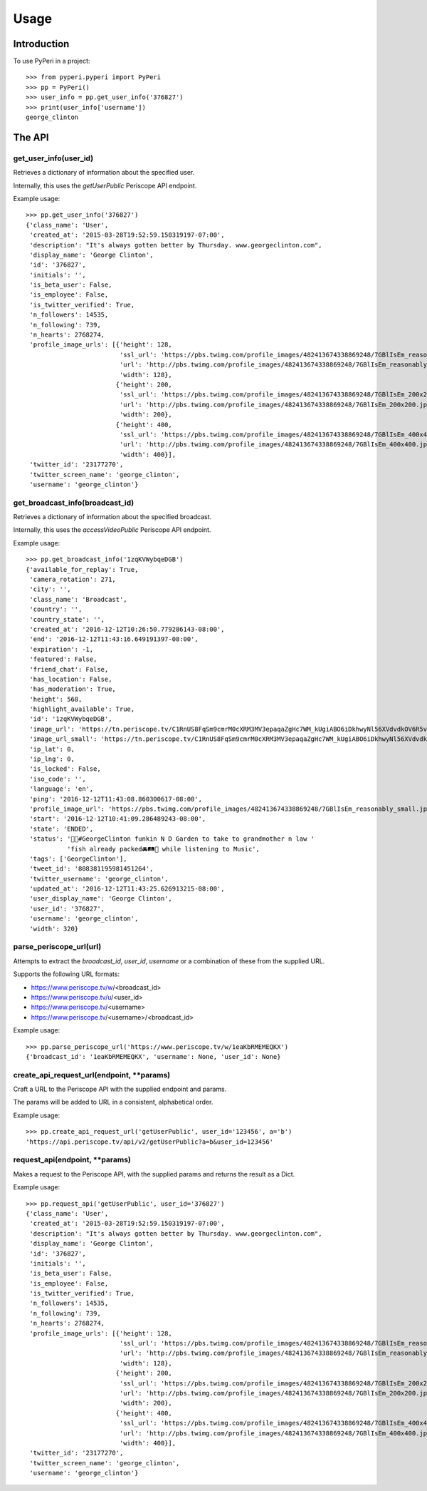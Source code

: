 =====
Usage
=====

Introduction
============

To use PyPeri in a project::

    >>> from pyperi.pyperi import PyPeri
    >>> pp = PyPeri()
    >>> user_info = pp.get_user_info('376827')
    >>> print(user_info['username'])
    george_clinton


The API
=======

get_user_info(user_id)
----------------------

Retrieves a dictionary of information about the specified user.

Internally, this uses the `getUserPublic` Periscope API endpoint.

Example usage::

    >>> pp.get_user_info('376827')
    {'class_name': 'User',
     'created_at': '2015-03-28T19:52:59.150319197-07:00',
     'description': "It's always gotten better by Thursday. www.georgeclinton.com",
     'display_name': 'George Clinton',
     'id': '376827',
     'initials': '',
     'is_beta_user': False,
     'is_employee': False,
     'is_twitter_verified': True,
     'n_followers': 14535,
     'n_following': 739,
     'n_hearts': 2768274,
     'profile_image_urls': [{'height': 128,
                             'ssl_url': 'https://pbs.twimg.com/profile_images/482413674338869248/7GBlIsEm_reasonably_small.jpeg',
                             'url': 'http://pbs.twimg.com/profile_images/482413674338869248/7GBlIsEm_reasonably_small.jpeg',
                             'width': 128},
                            {'height': 200,
                             'ssl_url': 'https://pbs.twimg.com/profile_images/482413674338869248/7GBlIsEm_200x200.jpeg',
                             'url': 'http://pbs.twimg.com/profile_images/482413674338869248/7GBlIsEm_200x200.jpeg',
                             'width': 200},
                            {'height': 400,
                             'ssl_url': 'https://pbs.twimg.com/profile_images/482413674338869248/7GBlIsEm_400x400.jpeg',
                             'url': 'http://pbs.twimg.com/profile_images/482413674338869248/7GBlIsEm_400x400.jpeg',
                             'width': 400}],
     'twitter_id': '23177270',
     'twitter_screen_name': 'george_clinton',
     'username': 'george_clinton'}


get_broadcast_info(broadcast_id)
--------------------------------

Retrieves a dictionary of information about the specified broadcast.

Internally, this uses the `accessVideoPublic` Periscope API endpoint.

Example usage::

    >>> pp.get_broadcast_info('1zqKVWybqeDGB')
    {'available_for_replay': True,
     'camera_rotation': 271,
     'city': '',
     'class_name': 'Broadcast',
     'country': '',
     'country_state': '',
     'created_at': '2016-12-12T10:26:50.779286143-08:00',
     'end': '2016-12-12T11:43:16.649191397-08:00',
     'expiration': -1,
     'featured': False,
     'friend_chat': False,
     'has_location': False,
     'has_moderation': True,
     'height': 568,
     'highlight_available': True,
     'id': '1zqKVWybqeDGB',
     'image_url': 'https://tn.periscope.tv/C1RnUS8FqSm9cmrM0cXRM3MV3epaqaZgHc7WM_kUgiABO6iDkhwyNl56XVdvdkOV6R5vWZbUaLgsefoJYg_0GA/chunk_878.jpg?Expires=1796931805&Signature=FMb0NHoTz5BLpZIPCSS~xyVTDTmYRHLlxQoNqsn96ffDMgs5N1WVBsIMtthsTujYcaCNie3QdP02SyxUsqQcmuqJaHodcAdYt~8qDxs6qX2~8-foURHADqzOAMm6xUhvnjap4SuF~nZSsdmVPhuwl0lbF4ylG443huQB6qmQdzzlAZG1~gVU9dHQXA5cdH0smEcOIc1ujkcmGX1wk-t2Gkd~C4ujC1szvcDBi5Bpjxb80k2-oKDZs3TLqfOVzXaGaJesFshePFugFfVSrenJK2SQUEbulWAWOeWQf5ab~RvwSvucVqy2CAzkR3xtxWFY1CfBR8Rmt8vTpa8uN~r9Ag__&Key-Pair-Id=APKAIHCXHHQVRTVSFRWQ',
     'image_url_small': 'https://tn.periscope.tv/C1RnUS8FqSm9cmrM0cXRM3MV3epaqaZgHc7WM_kUgiABO6iDkhwyNl56XVdvdkOV6R5vWZbUaLgsefoJYg_0GA/chunk_878_thumb_128.jpg?Expires=1796931805&Signature=JW9iFJZDqYeXKglWAsNh-f-D8QtBp7abjKKks2p80~k~LoSGFdY289CDX~DFquTamf2t-HVB6oFwNaAXel49xbY1TZFI5VyOVfVp2UCZwxXsF03b4WgmCfO13EZFpD~DIi0afALw~oxoHmk7n-WaBwlnBXogegSCbKmLPu5BGRlZJW9N7WTT7keLq-9DGRa5BSppcz-e3frgieZEJBbldef01do1sQsywK5z86FY21XE~xszIfb6new2dWFtJ7Jr0QQmyQBMaK-TU8o6y8kkqKU5cfjLPn~TwGUTUN2A0uyE6QDY2BRsO3sZJ7HoXzk-Cvxys0FzXr-i6iDU3McrKQ__&Key-Pair-Id=APKAIHCXHHQVRTVSFRWQ',
     'ip_lat': 0,
     'ip_lng': 0,
     'is_locked': False,
     'iso_code': '',
     'language': 'en',
     'ping': '2016-12-12T11:43:08.860300617-08:00',
     'profile_image_url': 'https://pbs.twimg.com/profile_images/482413674338869248/7GBlIsEm_reasonably_small.jpeg',
     'start': '2016-12-12T10:41:09.286489243-08:00',
     'state': 'ENDED',
     'status': '🍋🍊#GeorgeClinton funkin N D Garden to take to grandmother n law '
               'fish already packed🚘🛤🚜 while listening to Music',
     'tags': ['GeorgeClinton'],
     'tweet_id': '808381195981451264',
     'twitter_username': 'george_clinton',
     'updated_at': '2016-12-12T11:43:25.626913215-08:00',
     'user_display_name': 'George Clinton',
     'user_id': '376827',
     'username': 'george_clinton',
     'width': 320}


parse_periscope_url(url)
------------------------

Attempts to extract the `broadcast_id`, `user_id`, `username` or a combination
of these from the supplied URL.

Supports the following URL formats:

* https://www.periscope.tv/w/<broadcast_id>
* https://www.periscope.tv/u/<user_id>
* https://www.periscope.tv/<username>
* https://www.periscope.tv/<username>/<broadcast_id>

Example usage::

    >>> pp.parse_periscope_url('https://www.periscope.tv/w/1eaKbRMEMEQKX')
    {'broadcast_id': '1eaKbRMEMEQKX', 'username': None, 'user_id': None}


create_api_request_url(endpoint, **params)
------------------------------------------

Craft a URL to the Periscope API with the supplied endpoint and params.

The params will be added to URL in a consistent, alphabetical order.

Example usage::

    >>> pp.create_api_request_url('getUserPublic', user_id='123456', a='b')
    'https://api.periscope.tv/api/v2/getUserPublic?a=b&user_id=123456'


request_api(endpoint, **params)
-------------------------------

Makes a request to the Periscope API, with the supplied params and returns
the result as a Dict.

Example usage::

    >>> pp.request_api('getUserPublic', user_id='376827')
    {'class_name': 'User',
     'created_at': '2015-03-28T19:52:59.150319197-07:00',
     'description': "It's always gotten better by Thursday. www.georgeclinton.com",
     'display_name': 'George Clinton',
     'id': '376827',
     'initials': '',
     'is_beta_user': False,
     'is_employee': False,
     'is_twitter_verified': True,
     'n_followers': 14535,
     'n_following': 739,
     'n_hearts': 2768274,
     'profile_image_urls': [{'height': 128,
                             'ssl_url': 'https://pbs.twimg.com/profile_images/482413674338869248/7GBlIsEm_reasonably_small.jpeg',
                             'url': 'http://pbs.twimg.com/profile_images/482413674338869248/7GBlIsEm_reasonably_small.jpeg',
                             'width': 128},
                            {'height': 200,
                             'ssl_url': 'https://pbs.twimg.com/profile_images/482413674338869248/7GBlIsEm_200x200.jpeg',
                             'url': 'http://pbs.twimg.com/profile_images/482413674338869248/7GBlIsEm_200x200.jpeg',
                             'width': 200},
                            {'height': 400,
                             'ssl_url': 'https://pbs.twimg.com/profile_images/482413674338869248/7GBlIsEm_400x400.jpeg',
                             'url': 'http://pbs.twimg.com/profile_images/482413674338869248/7GBlIsEm_400x400.jpeg',
                             'width': 400}],
     'twitter_id': '23177270',
     'twitter_screen_name': 'george_clinton',
     'username': 'george_clinton'}
